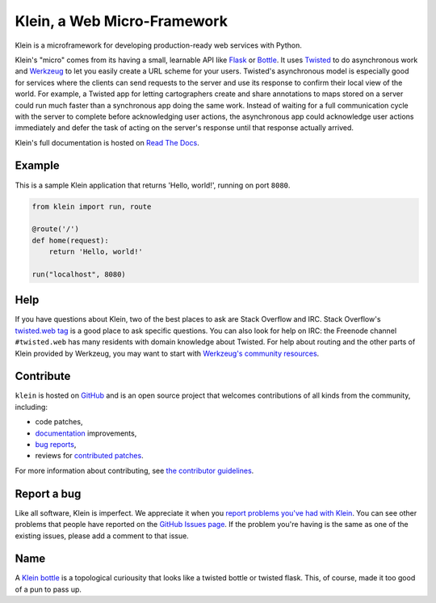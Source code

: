 ============================
Klein, a Web Micro-Framework
============================

.. image:: https://travis-ci.org/twisted/klein.png?branch=master
    :target: http://travis-ci.org/twisted/klein
    :alt: Build Status

Klein is a microframework for developing production-ready web services with Python.

Klein's "micro" comes from its having a small, learnable API like `Flask <http://flask.pocoo.org/>`_ or `Bottle <http://bottlepy.org/docs/dev/index.html>`_.
It uses `Twisted <http://twistedmatrix.com>`_ to do asynchronous work and `Werkzeug <http://werkzeug.pocoo.org/>`_ to let you easily create a URL scheme for your users.
Twisted's asynchronous model is especially good for services where the clients can send requests to the server and use its response to confirm their local view of the world.
For example, a Twisted app for letting cartographers create and share annotations to maps stored on a server could run much faster than a synchronous app doing the same work.
Instead of waiting for a full communication cycle with the server to complete before acknowledging user actions, the asynchronous app could acknowledge user actions immediately and defer the task of acting on the server's response until that response actually arrived.

Klein's full documentation is hosted on `Read The Docs <http://klein.readthedocs.org>`_.


Example
=======

This is a sample Klein application that returns 'Hello, world!', running on port ``8080``.

.. code-block:: python

    from klein import run, route

    @route('/')
    def home(request):
        return 'Hello, world!'

    run("localhost", 8080)



Help
====

If you have questions about Klein, two of the best places to ask are Stack Overflow and IRC.
Stack Overflow's `twisted.web tag <http://stackoverflow.com/questions/new/twisted.web?show=all&sort=newest>`_ is a good place to ask specific questions.
You can also look for help on IRC: the Freenode channel ``#twisted.web`` has many residents with domain knowledge about Twisted.
For help about routing and the other parts of Klein provided by Werkzeug, you may want to start with `Werkzeug's community resources <http://werkzeug.pocoo.org/community/>`_.


Contribute
==========

``klein`` is hosted on `GitHub <http://github.com/twisted/klein>`_ and is an open source project that welcomes contributions of all kinds from the community, including:

- code patches,
- `documentation <http://klein.readthedocs.org/>`_ improvements,
- `bug reports <https://github.com/twisted/klein/issues>`_,
- reviews for `contributed patches <https://github.com/twisted/klein/pulls>`_.

For more information about contributing, see `the contributor guidelines <https://github.com/twisted/klein/tree/master/CONTRIBUTING.rst>`_.


Report a bug
============

Like all software, Klein is imperfect.
We appreciate it when you `report problems you've had with Klein <https://github.com/twisted/klein/issues/new>`_.
You can see other problems that people have reported on the `GitHub Issues page <https://github.com/twisted/klein/issues>`_.
If the problem you're having is the same as one of the existing issues, please add a comment to that issue.


Name
====

.. image:: https://upload.wikimedia.org/wikipedia/commons/thumb/2/21/Acme_klein_bottle.jpg/176px-Acme_klein_bottle.jpg
   :target: https://en.wikipedia.org/wiki/File:Acme_klein_bottle.jpg
   :alt: A glass Klein bottle
   :align: right

A `Klein bottle <https://en.wikipedia.org/wiki/Klein_bottle>`_ is a topological curiousity that looks like a twisted bottle or twisted flask.
This, of course, made it too good of a pun to pass up.
